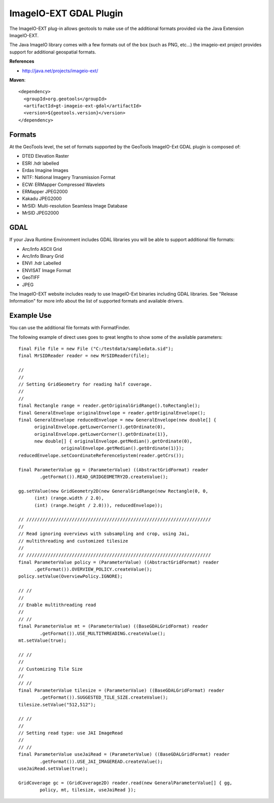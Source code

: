 ImageIO-EXT GDAL Plugin
-----------------------

The ImageIO-EXT plug-in allows geotools to make use of the additional formats provided via the
Java Extension ImageIO-EXT.

The Java ImageIO library comes with a few formats out of the box (such as PNG, etc...) the
imageio-ext project provides support for additional geospatial formats.

**References**

* http://java.net/projects/imageio-ext/

**Maven**::
   
    <dependency>
      <groupId>org.geotools</groupId>
      <artifactId>gt-imageio-ext-gdal</artifactId>
      <version>${geotools.version}</version>
    </dependency>

Formats
^^^^^^^

At the GeoTools level, the set of formats supported by the GeoTools ImageIO-Ext GDAL plugin
is composed of:

* DTED Elevation Raster
* ESRI .hdr labelled
* Erdas Imagine Images
* NITF: National Imagery Transmission Format
* ECW: ERMapper Compressed Wavelets
* ERMapper JPEG2000
* Kakadu JPEG2000
* MrSID: Multi-resolution Seamless Image Database
* MrSID JPEG2000 

GDAL
^^^^

If your Java Runtime Environment includes GDAL libraries you will be able to support additional
file formats:

* Arc/Info ASCII Grid
* Arc/Info Binary Grid
* ENVI .hdr Labelled
* ENVISAT Image Format
* GeoTIFF
* JPEG

The ImageIO-EXT website includes ready to use ImageIO-Ext binaries including GDAL libraries. See
"Release Information" for more info about the list of supported formats and available drivers.

Example Use
^^^^^^^^^^^

You can use the additional file formats with FormatFinder.

The following example of direct uses goes to great lengths to show some of the available
parameters::
  
  final File file = new File ("C:/testdata/sampledata.sid");
  final MrSIDReader reader = new MrSIDReader(file);
  
  //
  //
  // Setting GridGeometry for reading half coverage.
  //
  //
  final Rectangle range = reader.getOriginalGridRange().toRectangle();
  final GeneralEnvelope originalEnvelope = reader.getOriginalEnvelope();
  final GeneralEnvelope reducedEnvelope = new GeneralEnvelope(new double[] {
        originalEnvelope.getLowerCorner().getOrdinate(0),
        originalEnvelope.getLowerCorner().getOrdinate(1)},
        new double[] { originalEnvelope.getMedian().getOrdinate(0),
                  originalEnvelope.getMedian().getOrdinate(1)});
  reducedEnvelope.setCoordinateReferenceSystem(reader.getCrs());
  
  final ParameterValue gg = (ParameterValue) ((AbstractGridFormat) reader
          .getFormat()).READ_GRIDGEOMETRY2D.createValue();
  
  gg.setValue(new GridGeometry2D(new GeneralGridRange(new Rectangle(0, 0,
        (int) (range.width / 2.0),
        (int) (range.height / 2.0))), reducedEnvelope));
  
  // /////////////////////////////////////////////////////////////////////
  //
  // Read ignoring overviews with subsampling and crop, using Jai,
  // multithreading and customized tilesize
  //
  // /////////////////////////////////////////////////////////////////////
  final ParameterValue policy = (ParameterValue) ((AbstractGridFormat) reader
        .getFormat()).OVERVIEW_POLICY.createValue();
  policy.setValue(OverviewPolicy.IGNORE);
  
  // //
  //
  // Enable multithreading read
  //
  // //
  final ParameterValue mt = (ParameterValue) ((BaseGDALGridFormat) reader
          .getFormat()).USE_MULTITHREADING.createValue();
  mt.setValue(true);
  
  // //
  //
  // Customizing Tile Size
  //
  // //
  final ParameterValue tilesize = (ParameterValue) ((BaseGDALGridFormat) reader
          .getFormat()).SUGGESTED_TILE_SIZE.createValue();
  tilesize.setValue("512,512");
  
  // //
  //
  // Setting read type: use JAI ImageRead
  //
  // //
  final ParameterValue useJaiRead = (ParameterValue) ((BaseGDALGridFormat) reader
          .getFormat()).USE_JAI_IMAGEREAD.createValue();
  useJaiRead.setValue(true);
  
  GridCoverage gc = (GridCoverage2D) reader.read(new GeneralParameterValue[] { gg,
          policy, mt, tilesize, useJaiRead });
